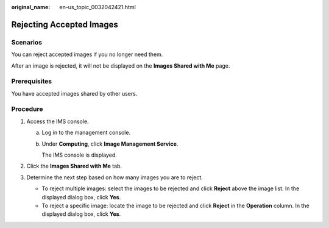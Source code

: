 :original_name: en-us_topic_0032042421.html

.. _en-us_topic_0032042421:

Rejecting Accepted Images
=========================

Scenarios
---------

You can reject accepted images if you no longer need them.

After an image is rejected, it will not be displayed on the **Images Shared with Me** page.

Prerequisites
-------------

You have accepted images shared by other users.

Procedure
---------

#. Access the IMS console.

   a. Log in to the management console.

   b. Under **Computing**, click **Image Management Service**.

      The IMS console is displayed.

#. Click the **Images Shared with Me** tab.
#. Determine the next step based on how many images you are to reject.

   -  To reject multiple images: select the images to be rejected and click **Reject** above the image list. In the displayed dialog box, click **Yes**.
   -  To reject a specific image: locate the image to be rejected and click **Reject** in the **Operation** column. In the displayed dialog box, click **Yes**.
